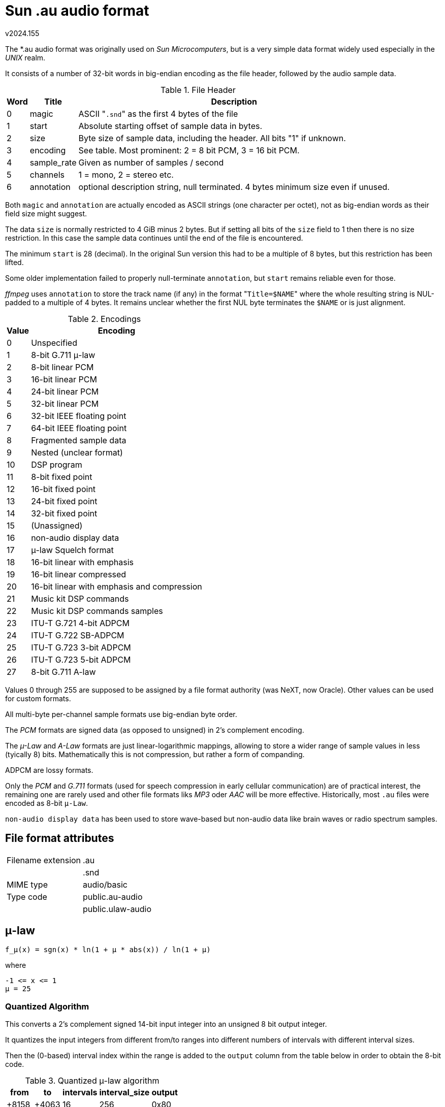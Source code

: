 ﻿Sun .au audio format
====================
v2024.155

The *.au audio format was originally used on 'Sun Microcomputers', but is a very simple data format widely used especially in the 'UNIX' realm.

It consists of a number of 32-bit words in big-endian encoding as the file header, followed by the audio sample data.

.File Header
[options="header,autowidth"]
|===
| Word | Title       | Description
| 0    | magic       | ASCII "`.snd`" as the first 4 bytes of the file
| 1    | start       | Absolute starting offset of sample data in bytes.
| 2    | size        | Byte size of sample data, including the header. All bits "1" if unknown.
| 3    | encoding    | See table. Most prominent: 2 = 8 bit PCM, 3 = 16 bit PCM.
| 4    | sample_rate | Given as number of samples / second
| 5    | channels    | 1 = mono, 2 = stereo etc.
| 6    | annotation  | optional description string, null terminated. 4 bytes minimum size even if unused.
|===

Both `magic` and `annotation` are actually encoded as ASCII strings (one character per octet), not as big-endian words as their field size might suggest.

The data `size` is normally restricted to 4 GiB minus 2 bytes. But if setting all bits of the `size` field to 1 then there is no size restriction. In this case the sample data continues until the end of the file is encountered.

The minimum `start` is 28 (decimal). In the original Sun version this had to be a multiple of 8 bytes, but this restriction has been lifted.

Some older implementation failed to properly null-terminate `annotation`, but `start` remains reliable even for those.

'ffmpeg' uses `annotation` to store the track name (if any) in the format "`Title=$NAME`" where the whole resulting string is NUL-padded to a multiple of 4 bytes. It remains unclear whether the first NUL byte terminates the `$NAME` or is just alignment.

.Encodings
[options="header,autowidth"]
|===
| Value | Encoding
| 0     | Unspecified
| 1     | 8-bit G.711 μ-law
| 2     | 8-bit linear PCM
| 3     | 16-bit linear PCM
| 4     | 24-bit linear PCM
| 5     | 32-bit linear PCM
| 6     | 32-bit IEEE floating point
| 7     | 64-bit IEEE floating point
| 8     | Fragmented sample data
| 9     | Nested (unclear format)
| 10    | DSP program
| 11    | 8-bit fixed point
| 12    | 16-bit fixed point
| 13    | 24-bit fixed point
| 14    | 32-bit fixed point
| 15    | (Unassigned)
| 16    | non-audio display data
| 17    | μ-law Squelch format
| 18    | 16-bit linear with emphasis
| 19    | 16-bit linear compressed
| 20    | 16-bit linear with emphasis and compression
| 21    | Music kit DSP commands
| 22    | Music kit DSP commands samples
| 23    | ITU-T G.721 4-bit ADPCM
| 24    | ITU-T G.722 SB-ADPCM
| 25    | ITU-T G.723 3-bit ADPCM
| 26    | ITU-T G.723 5-bit ADPCM
| 27    | 8-bit G.711 A-law
|===

Values 0 through 255 are supposed to be assigned by a file format authority (was NeXT, now Oracle). Other values can be used for custom formats.

All multi-byte per-channel sample formats use big-endian byte order.

The 'PCM' formats are signed data (as opposed to unsigned) in 2's complement encoding.

The 'µ-Law' and 'A-Law' formats are just linear-logarithmic mappings, allowing to store a wider range of sample values in less (tyically 8) bits. Mathematically this is not compression, but rather a form of companding.

ADPCM are lossy formats.

Only the 'PCM' and 'G.711' formats (used for speech compression in early cellular communication) are of practical interest, the remaining one are rarely used and other file formats liks 'MP3' oder 'AAC' will be more effective. Historically, most `.au` files were encoded as 8-bit `μ-Law`.

`non-audio display data` has been used to store wave-based but non-audio data like brain waves or radio spectrum samples.


File format attributes
----------------------

[options="autowidth"]
|===
| Filename extension v| .au
|                     | .snd
| MIME type           | audio/basic
| Type code          v| public.au-audio
|                     | public.ulaw-audio
|===


μ-law
-----

----
f_μ(x) = sgn(x) * ln(1 + μ * abs(x)) / ln(1 + μ)
----

where

----
-1 <= x <= 1
μ = 25
----


Quantized Algorithm
~~~~~~~~~~~~~~~~~~~

This converts a 2's complement signed 14-bit input integer into an unsigned 8 bit output integer.

It quantizes the input integers from different from/to ranges into different numbers of intervals with different interval sizes.

Then the (0-based) interval index within the range is added to the `output` column from the table below in order to obtain the 8-bit code.


.Quantized μ-law algorithm
[options="header,autowidth"]
|===
| from  | to    | intervals | interval_size | output
| +8158 | +4063 | 16        | 256           | 0x80
| +4062 | +2015 | 16        | 128           | 0x90
| +2014 | +991  | 16        | 64            | 0xA0
| +990  | +479  | 16        | 32            | 0xB0
| +478  | +223  | 16        | 16            | 0xC0
| +222  | +95   | 16        | 8             | 0xD0
| +94   | +31   | 16        | 4             | 0xE0
| +30   | +1    | 15        | 2             | 0xF0
| 0     | 0     | 1         | 0             | 0xFF
| −1  | -1    | 1         | 0             | 0x7F
| −31   | −2    | 15        | 2         | 0x70
| −95   | −32   | 16        | 4         | 0x60
| −223  | −96   | 16        | 8         | 0x50
| −479  | −224  | 16        | 16        | 0x40
| −991  | −480  | 16        | 32        | 0x30
| −2015 | −992  | 16        | 64        | 0x20
| −4063 | −2016 | 16        | 128       | 0x10
| −8159 | −4064 | 16        | 256       | 0x00
|===


A-law
-----

----
F_A(x) = sgn(x) * numerator / (1 + ln(A))
----

where

----
A = 87.6
numerator = A * abs(x) for abs(x) < 1 / A
numerator = 1 + ln(A * abs(x)) for 1 / A <= abs(x) <= 1
----

----
F_A_inverse(y) = sgn(y) * numerator / A
----

where

----
numerator = abs(y) * (1 + ln(A)) for abs(y) < 1 / (1 + ln(A))
numerator = exp(-1 + abs(y) * (1 + ln(A))) for 1 / (1 + ln(A)) <= abs(y) < 1
----


Open Questions
--------------

* How are the fixed-point formats defined, especially regarding the sign?

